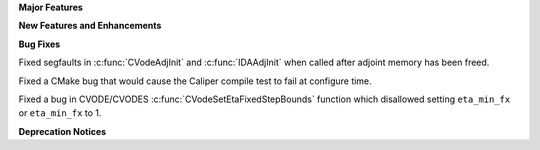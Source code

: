 .. For package-specific references use :ref: rather than :numref: so intersphinx
   links to the appropriate place on read the docs

**Major Features**

**New Features and Enhancements**

**Bug Fixes**

Fixed segfaults in :c:func:`CVodeAdjInit` and :c:func:`IDAAdjInit` when called
after adjoint memory has been freed.

Fixed a CMake bug that would cause the Caliper compile test to fail at configure
time.

Fixed a bug in CVODE/CVODES :c:func:`CVodeSetEtaFixedStepBounds` function which
disallowed setting ``eta_min_fx`` or ``eta_min_fx`` to 1.

**Deprecation Notices**
